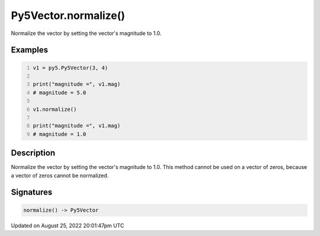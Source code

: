 Py5Vector.normalize()
=====================

Normalize the vector by setting the vector's magnitude to 1.0.

Examples
--------

.. raw:: html

    <div class="example-table">

.. raw:: html

    <div class="example-row"><div class="example-cell-image">

.. raw:: html

    </div><div class="example-cell-code">

.. code:: python
    :number-lines:

    v1 = py5.Py5Vector(3, 4)

    print("magnitude =", v1.mag)
    # magnitude = 5.0

    v1.normalize()

    print("magnitude =", v1.mag)
    # magnitude = 1.0

.. raw:: html

    </div></div>

.. raw:: html

    </div>

Description
-----------

Normalize the vector by setting the vector's magnitude to 1.0. This method cannot be used on a vector of zeros, because a vector of zeros cannot be normalized.

Signatures
------

.. code:: python

    normalize() -> Py5Vector
Updated on August 25, 2022 20:01:47pm UTC

